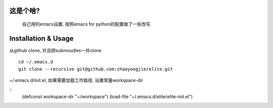 ============
这是个啥?
============
  自己用的emacs设置, 按照emacs for python的配置做了一些改写.

========================
Installation & Usage
========================
从github clone, 并且把submoudles一并clone
::
   cd ~/.emacs.d
   git clone --recursive git@github.com:zhaoyongjie/elite.git

~/.emacs.d/init.el, 如果需要加载工作路径, 设置常量workspace-dir

::
   (defconst workspace-dir "~/workspace")
   (load-file "~/.emacs.d/elite/elite-init.el")
